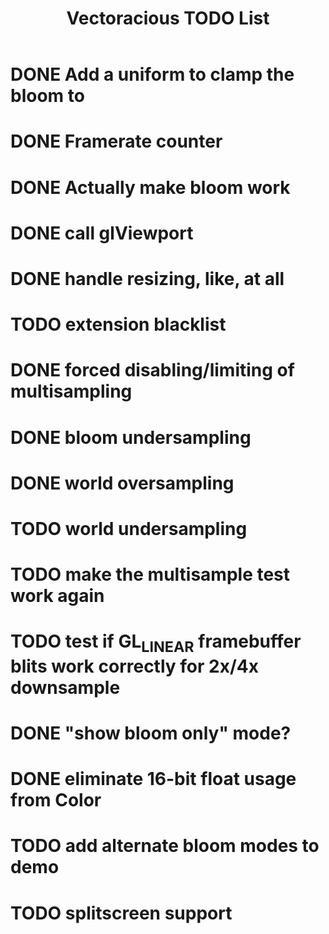 #+TITLE: Vectoracious TODO List
* DONE Add a uniform to clamp the bloom to
* DONE Framerate counter
* DONE Actually make bloom work
* DONE call glViewport
* DONE handle resizing, like, at all
* TODO extension blacklist
* DONE forced disabling/limiting of multisampling
* DONE bloom undersampling
* DONE world oversampling
* TODO world undersampling
* TODO make the multisample test work again
* TODO test if GL_LINEAR framebuffer blits work correctly for 2x/4x downsample
* DONE "show bloom only" mode?
* DONE eliminate 16-bit float usage from Color
* TODO add alternate bloom modes to demo
* TODO splitscreen support
